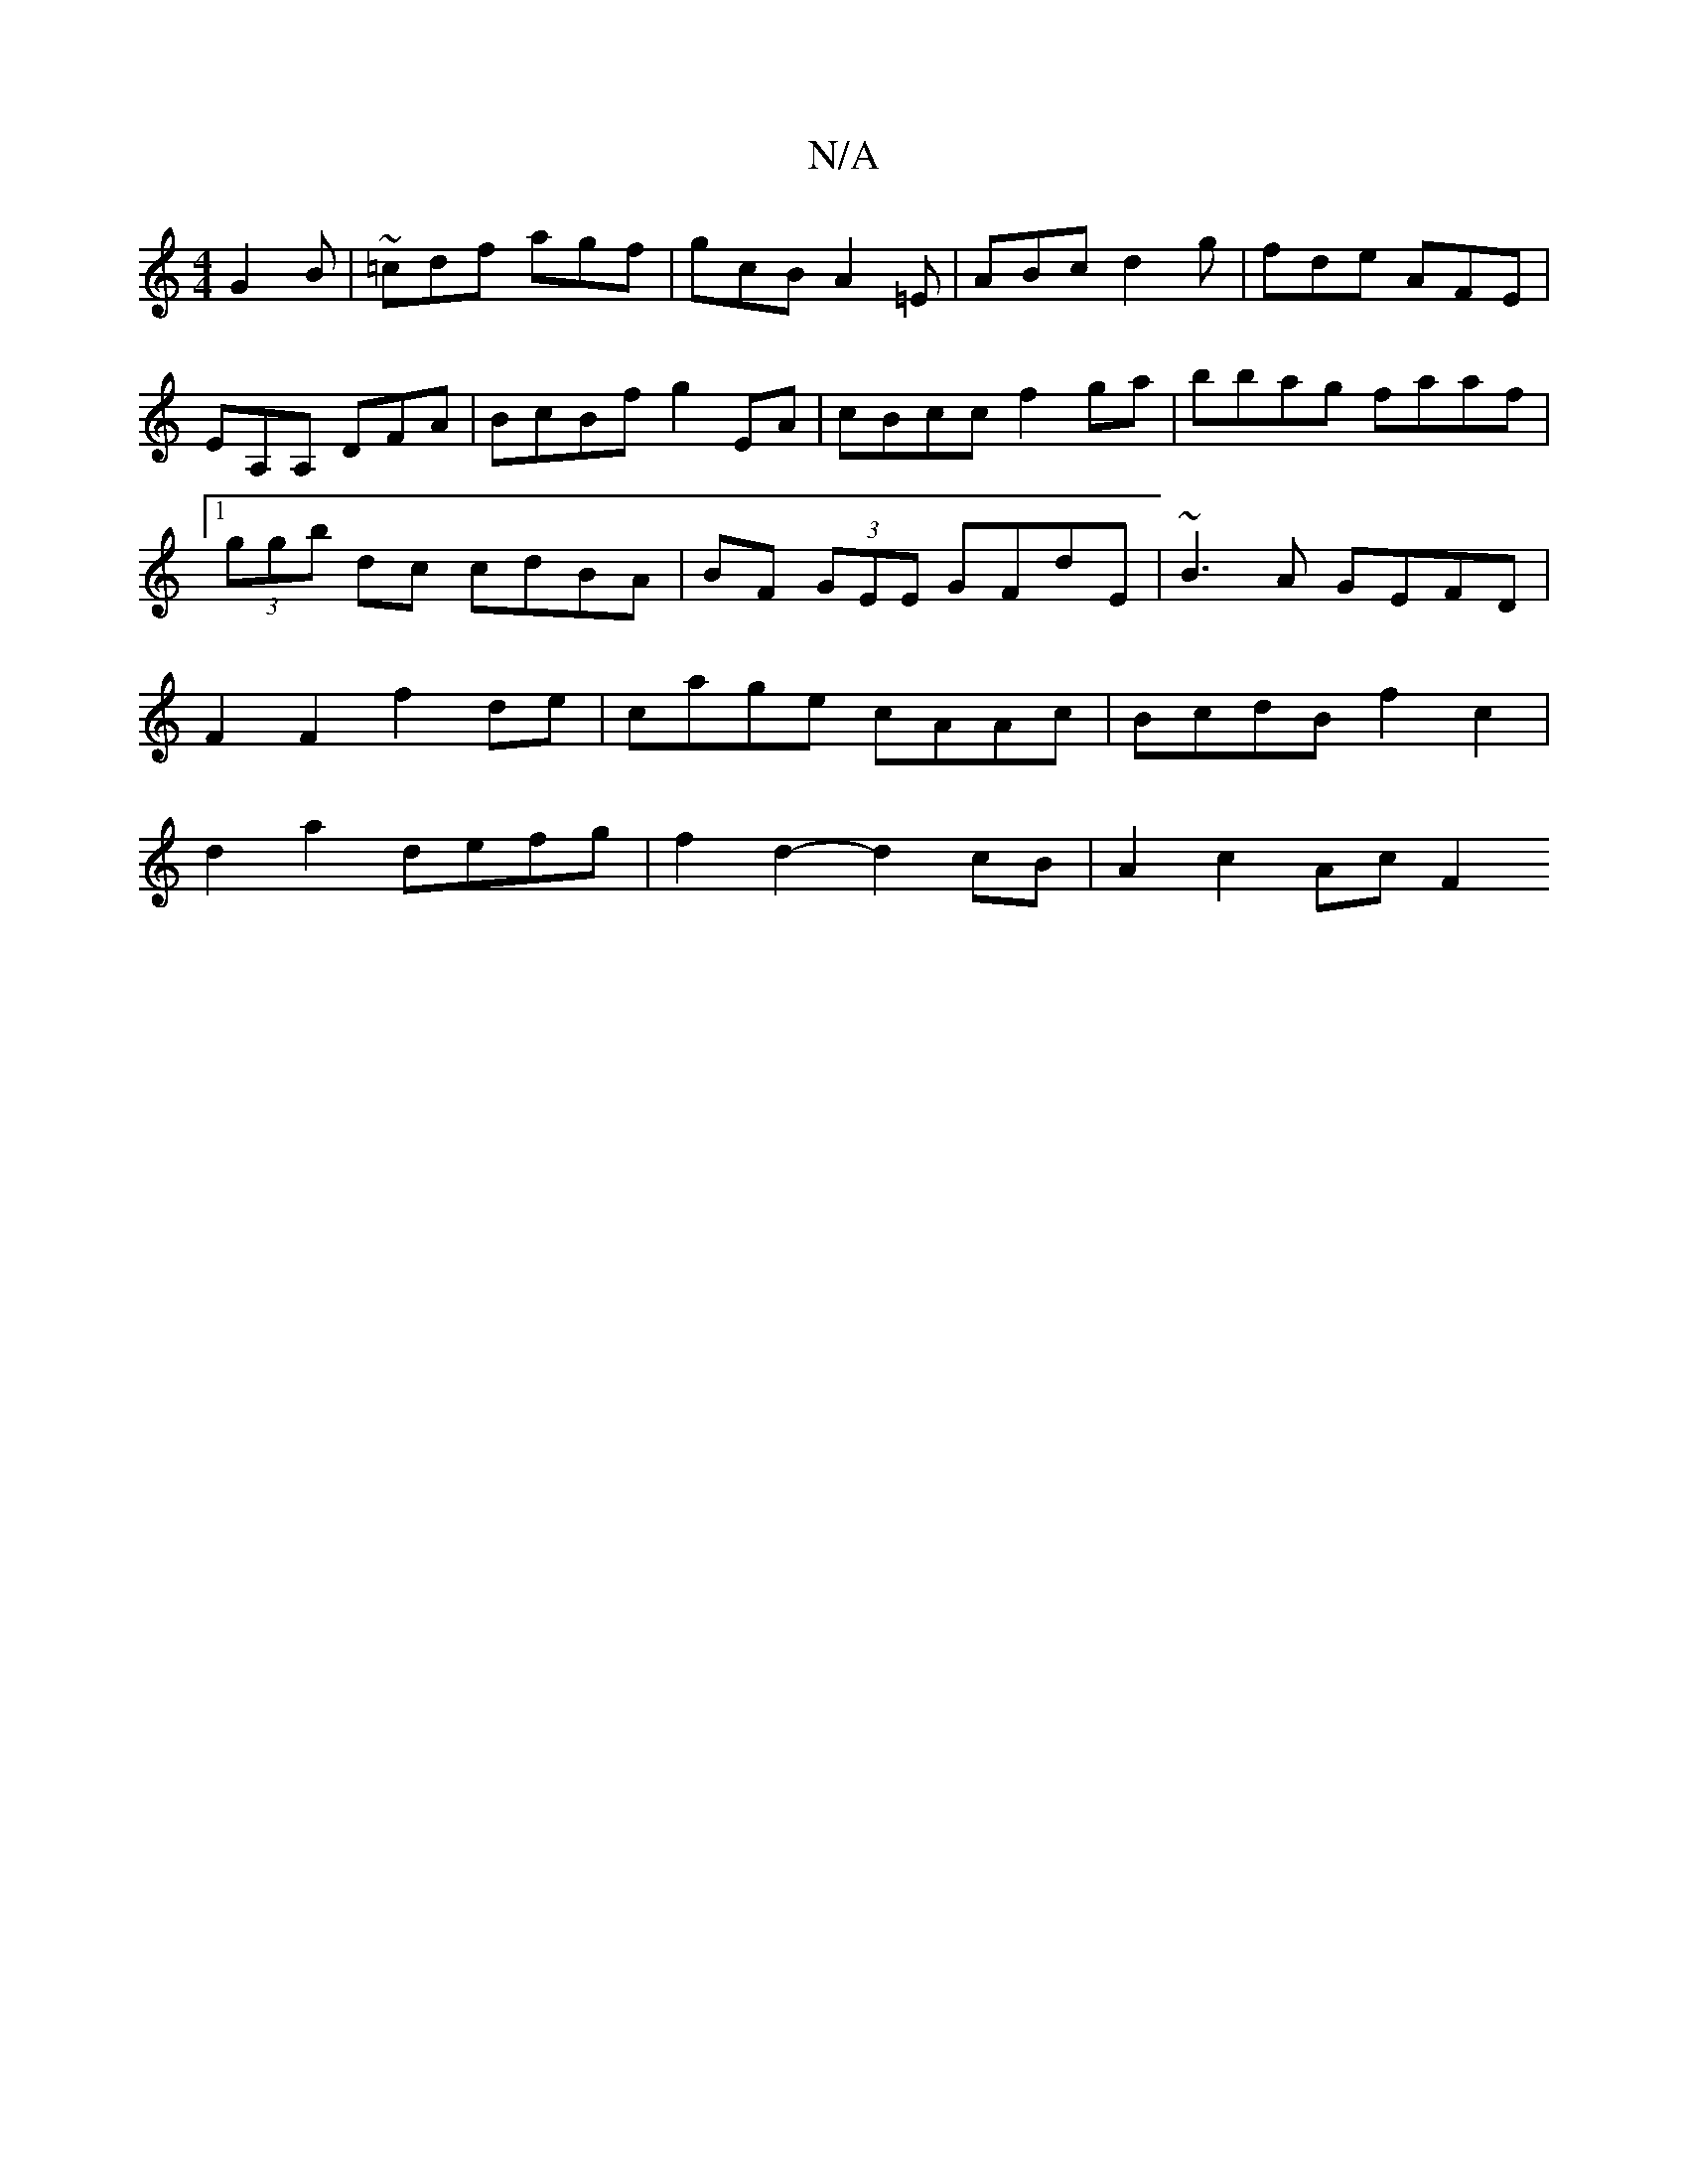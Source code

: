 X:1
T:N/A
M:4/4
R:N/A
K:Cmajor
G2B|~=cdf agf | gcB A2=E|ABc d2g|fde AFE|EA,A, ,DFA | BcBf g2 EA | cBcc f2 ga | bbag faaf |1 (3ggb dc cdBA | BF (3GEE GFdE | ~B3A GEFD| F2 F2 f2 de|cage cAAc|BcdB f2c2|d2a2 defg|f2d2- d2cB| A2 c2 AcF2